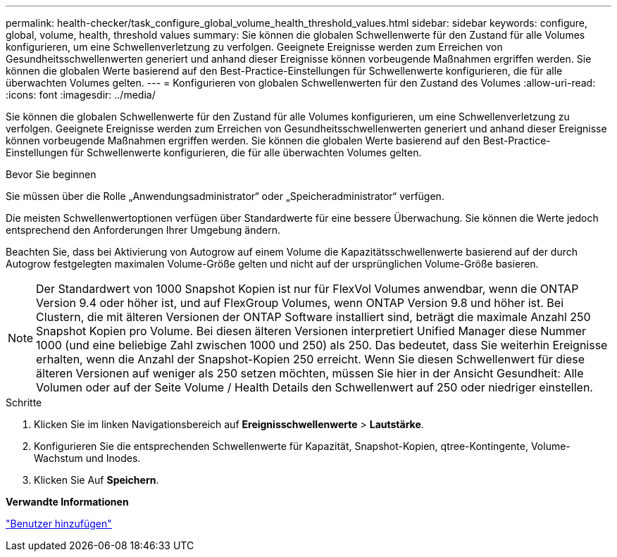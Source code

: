 ---
permalink: health-checker/task_configure_global_volume_health_threshold_values.html 
sidebar: sidebar 
keywords: configure, global, volume, health, threshold values 
summary: Sie können die globalen Schwellenwerte für den Zustand für alle Volumes konfigurieren, um eine Schwellenverletzung zu verfolgen. Geeignete Ereignisse werden zum Erreichen von Gesundheitsschwellenwerten generiert und anhand dieser Ereignisse können vorbeugende Maßnahmen ergriffen werden. Sie können die globalen Werte basierend auf den Best-Practice-Einstellungen für Schwellenwerte konfigurieren, die für alle überwachten Volumes gelten. 
---
= Konfigurieren von globalen Schwellenwerten für den Zustand des Volumes
:allow-uri-read: 
:icons: font
:imagesdir: ../media/


[role="lead"]
Sie können die globalen Schwellenwerte für den Zustand für alle Volumes konfigurieren, um eine Schwellenverletzung zu verfolgen. Geeignete Ereignisse werden zum Erreichen von Gesundheitsschwellenwerten generiert und anhand dieser Ereignisse können vorbeugende Maßnahmen ergriffen werden. Sie können die globalen Werte basierend auf den Best-Practice-Einstellungen für Schwellenwerte konfigurieren, die für alle überwachten Volumes gelten.

.Bevor Sie beginnen
Sie müssen über die Rolle „Anwendungsadministrator“ oder „Speicheradministrator“ verfügen.

Die meisten Schwellenwertoptionen verfügen über Standardwerte für eine bessere Überwachung. Sie können die Werte jedoch entsprechend den Anforderungen Ihrer Umgebung ändern.

Beachten Sie, dass bei Aktivierung von Autogrow auf einem Volume die Kapazitätsschwellenwerte basierend auf der durch Autogrow festgelegten maximalen Volume-Größe gelten und nicht auf der ursprünglichen Volume-Größe basieren.

[NOTE]
====
Der Standardwert von 1000 Snapshot Kopien ist nur für FlexVol Volumes anwendbar, wenn die ONTAP Version 9.4 oder höher ist, und auf FlexGroup Volumes, wenn ONTAP Version 9.8 und höher ist. Bei Clustern, die mit älteren Versionen der ONTAP Software installiert sind, beträgt die maximale Anzahl 250 Snapshot Kopien pro Volume. Bei diesen älteren Versionen interpretiert Unified Manager diese Nummer 1000 (und eine beliebige Zahl zwischen 1000 und 250) als 250. Das bedeutet, dass Sie weiterhin Ereignisse erhalten, wenn die Anzahl der Snapshot-Kopien 250 erreicht. Wenn Sie diesen Schwellenwert für diese älteren Versionen auf weniger als 250 setzen möchten, müssen Sie hier in der Ansicht Gesundheit: Alle Volumen oder auf der Seite Volume / Health Details den Schwellenwert auf 250 oder niedriger einstellen.

====
.Schritte
. Klicken Sie im linken Navigationsbereich auf *Ereignisschwellenwerte* > *Lautstärke*.
. Konfigurieren Sie die entsprechenden Schwellenwerte für Kapazität, Snapshot-Kopien, qtree-Kontingente, Volume-Wachstum und Inodes.
. Klicken Sie Auf *Speichern*.


*Verwandte Informationen*

link:../config/task_add_users.html["Benutzer hinzufügen"]
